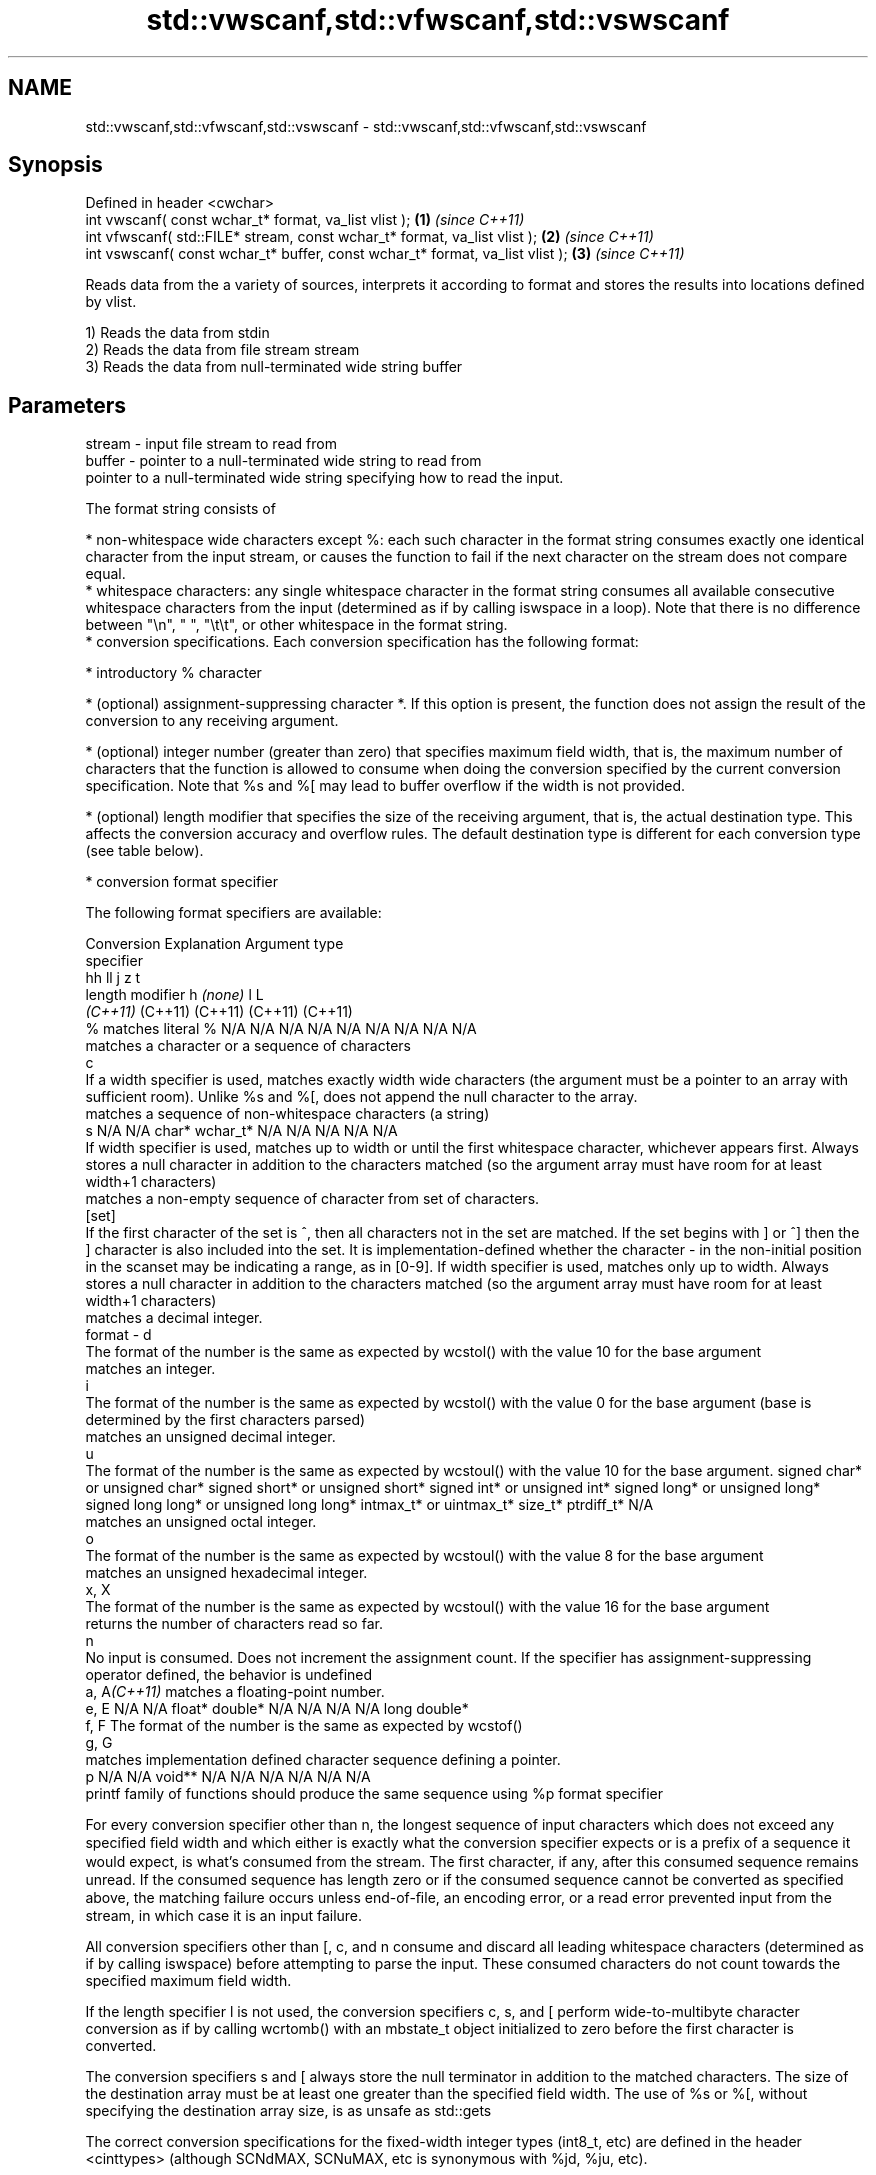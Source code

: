 .TH std::vwscanf,std::vfwscanf,std::vswscanf 3 "2020.03.24" "http://cppreference.com" "C++ Standard Libary"
.SH NAME
std::vwscanf,std::vfwscanf,std::vswscanf \- std::vwscanf,std::vfwscanf,std::vswscanf

.SH Synopsis
   Defined in header <cwchar>
   int vwscanf( const wchar_t* format, va_list vlist );                         \fB(1)\fP \fI(since C++11)\fP
   int vfwscanf( std::FILE* stream, const wchar_t* format, va_list vlist );     \fB(2)\fP \fI(since C++11)\fP
   int vswscanf( const wchar_t* buffer, const wchar_t* format, va_list vlist ); \fB(3)\fP \fI(since C++11)\fP

   Reads data from the a variety of sources, interprets it according to format and stores the results into locations defined by vlist.

   1) Reads the data from stdin
   2) Reads the data from file stream stream
   3) Reads the data from null-terminated wide string buffer

.SH Parameters

   stream - input file stream to read from
   buffer - pointer to a null-terminated wide string to read from
            pointer to a null-terminated wide string specifying how to read the input.

            The format string consists of

              * non-whitespace wide characters except %: each such character in the format string consumes exactly one identical character from the input stream, or causes the function to fail if the next character on the stream does not compare equal.
              * whitespace characters: any single whitespace character in the format string consumes all available consecutive whitespace characters from the input (determined as if by calling iswspace in a loop). Note that there is no difference between "\\n", " ", "\\t\\t", or other whitespace in the format string.
              * conversion specifications. Each conversion specification has the following format:

                  * introductory % character

                  * (optional) assignment-suppressing character *. If this option is present, the function does not assign the result of the conversion to any receiving argument.

                  * (optional) integer number (greater than zero) that specifies maximum field width, that is, the maximum number of characters that the function is allowed to consume when doing the conversion specified by the current conversion specification. Note that %s and %[ may lead to buffer overflow if the width is not provided.

                  * (optional) length modifier that specifies the size of the receiving argument, that is, the actual destination type. This affects the conversion accuracy and overflow rules. The default destination type is different for each conversion type (see table below).

                  * conversion format specifier

            The following format specifiers are available:

            Conversion                                                                                                                                                                                                                                                      Explanation                                                                                                                                                                                                                                                                                                                                                             Argument type
             specifier
                                                                                                                                                                                                                                                                                                                                                                                                                                                                                                                                                           hh                                                                                                                               ll                               j               z        t
                                                                                                                                                                                                                                                                    length modifier                                                                                                                                                                                                                                                                                                        h                            \fI(none)\fP                          l                                                                                                         L
                                                                                                                                                                                                                                                                                                                                                                                                                                                                                                                                                        \fI(C++11)\fP                                                                                                                          (C++11)                          (C++11)         (C++11)  (C++11)
                 %      matches literal %                                                                                                                                                                                                                                                                                                                                                                                                                                                                                                    N/A                            N/A                              N/A                          N/A                            N/A                                      N/A                     N/A     N/A        N/A
                           matches a character or a sequence of characters
                 c
                        If a width specifier is used, matches exactly width wide characters (the argument must be a pointer to an array with sufficient room). Unlike %s and %[, does not append the null character to the array.
                           matches a sequence of non-whitespace characters (a string)
                 s                                                                                                                                                                                                                                                                                                                                                                                                                                                                                                                           N/A                            N/A                              char*                        wchar_t*                       N/A                                      N/A                     N/A     N/A        N/A
                        If width specifier is used, matches up to width or until the first whitespace character, whichever appears first. Always stores a null character in addition to the characters matched (so the argument array must have room for at least width+1 characters)
                           matches a non-empty sequence of character from set of characters.
               [set]
                        If the first character of the set is ^, then all characters not in the set are matched. If the set begins with ] or ^] then the ] character is also included into the set. It is implementation-defined whether the character - in the non-initial position in the scanset may be indicating a range, as in [0-9]. If width specifier is used, matches only up to width. Always stores a null character in addition to the characters matched (so the argument array must have room for at least width+1 characters)
                           matches a decimal integer.
   format -      d
                        The format of the number is the same as expected by wcstol() with the value 10 for the base argument
                           matches an integer.
                 i
                        The format of the number is the same as expected by wcstol() with the value 0 for the base argument (base is determined by the first characters parsed)
                           matches an unsigned decimal integer.
                 u
                        The format of the number is the same as expected by wcstoul() with the value 10 for the base argument.                                                                                                                                                                                                                                                                                                                                                                                                               signed char* or unsigned char* signed short* or unsigned short* signed int* or unsigned int* signed long* or unsigned long* signed long long* or unsigned long long* intmax_t* or uintmax_t* size_t* ptrdiff_t* N/A
                           matches an unsigned octal integer.
                 o
                        The format of the number is the same as expected by wcstoul() with the value 8 for the base argument
                           matches an unsigned hexadecimal integer.
               x, X
                        The format of the number is the same as expected by wcstoul() with the value 16 for the base argument
                           returns the number of characters read so far.
                 n
                        No input is consumed. Does not increment the assignment count. If the specifier has assignment-suppressing operator defined, the behavior is undefined
            a, A\fI(C++11)\fP    matches a floating-point number.
               e, E                                                                                                                                                                                                                                                                                                                                                                                                                                                                                                                          N/A                            N/A                              float*                       double*                        N/A                                      N/A                     N/A     N/A        long double*
               f, F     The format of the number is the same as expected by wcstof()
               g, G
                           matches implementation defined character sequence defining a pointer.
                 p                                                                                                                                                                                                                                                                                                                                                                                                                                                                                                                           N/A                            N/A                              void**                       N/A                            N/A                                      N/A                     N/A     N/A        N/A
                        printf family of functions should produce the same sequence using %p format specifier

            For every conversion specifier other than n, the longest sequence of input characters which does not exceed any speciﬁed ﬁeld width and which either is exactly what the conversion specifier expects or is a prefix of a sequence it would expect, is what's consumed from the stream. The ﬁrst character, if any, after this consumed sequence remains unread. If the consumed sequence has length zero or if the consumed sequence cannot be converted as specified above, the matching failure occurs unless end-of-ﬁle, an encoding error, or a read error prevented input from the stream, in which case it is an input failure.

            All conversion specifiers other than [, c, and n consume and discard all leading whitespace characters (determined as if by calling iswspace) before attempting to parse the input. These consumed characters do not count towards the specified maximum field width.

            If the length specifier l is not used, the conversion specifiers c, s, and [ perform wide-to-multibyte character conversion as if by calling wcrtomb() with an mbstate_t object initialized to zero before the first character is converted.

            The conversion specifiers s and [ always store the null terminator in addition to the matched characters. The size of the destination array must be at least one greater than the specified field width. The use of %s or %[, without specifying the destination array size, is as unsafe as std::gets

            The correct conversion specifications for the fixed-width integer types (int8_t, etc) are defined in the header <cinttypes> (although SCNdMAX, SCNuMAX, etc is synonymous with %jd, %ju, etc).

            There is a sequence point after the action of each conversion specifier; this permits storing multiple fields in the same "sink" variable.

            When parsing an incomplete floating-point value that ends in the exponent with no digits, such as parsing "100er" with the conversion specifier %f, the sequence "100e" (the longest prefix of a possibly valid floating-point number) is consumed, resulting in a matching error (the consumed sequence cannot be converted to a floating-point number), with "r" remaining. Some existing implementations do not follow this rule and roll back to consume only "100", leaving "er", e.g. glibc bug 1765
   vlist  - variable argument list containing the receiving arguments

.SH Return value

   Number of arguments successfully read, or EOF if failure occurs.

.SH Example

    This section is incomplete
    Reason: no example

.SH See also

   wscanf  reads formatted wide character input from stdin, a file stream or a buffer
   fwscanf \fI(function)\fP
   swscanf
